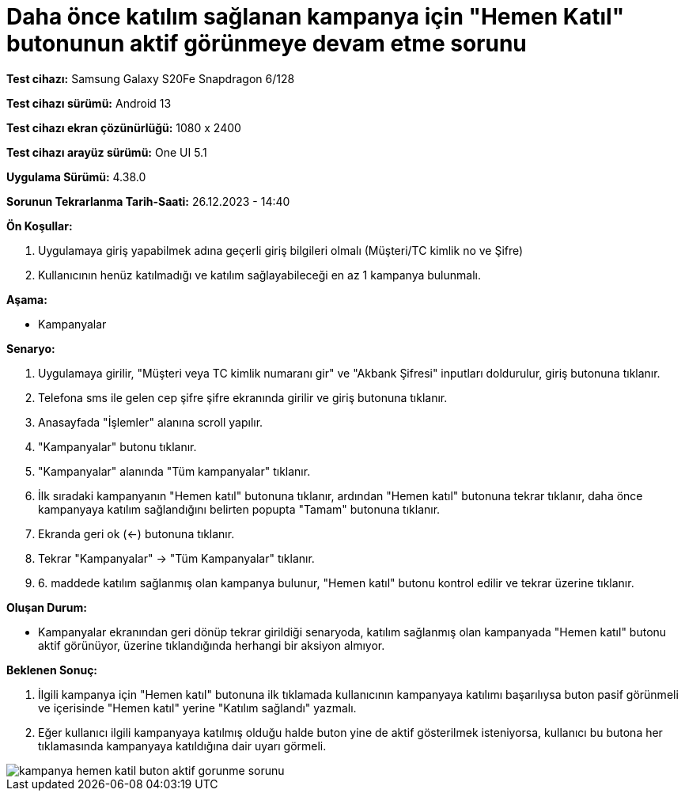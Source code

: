 :imagesdir: images

=  Daha önce katılım sağlanan kampanya için "Hemen Katıl" butonunun aktif görünmeye devam etme sorunu

*Test cihazı:* Samsung Galaxy S20Fe Snapdragon 6/128

*Test cihazı sürümü:* Android 13

*Test cihazı ekran çözünürlüğü:* 1080 x 2400

*Test cihazı arayüz sürümü:* One UI 5.1

*Uygulama Sürümü:* 4.38.0

*Sorunun Tekrarlanma Tarih-Saati:* 26.12.2023 - 14:40

**Ön Koşullar:**

. Uygulamaya giriş yapabilmek adına geçerli giriş bilgileri olmalı (Müşteri/TC kimlik no ve Şifre)
. Kullanıcının henüz katılmadığı ve katılım sağlayabileceği en az 1 kampanya bulunmalı.

**Aşama:**

- Kampanyalar

**Senaryo:**

. Uygulamaya girilir, "Müşteri veya TC kimlik numaranı gir" ve "Akbank Şifresi" inputları doldurulur, giriş butonuna tıklanır.
. Telefona sms ile gelen cep şifre şifre ekranında girilir ve giriş butonuna tıklanır.
. Anasayfada "İşlemler" alanına scroll yapılır.
. "Kampanyalar" butonu tıklanır.
. "Kampanyalar" alanında "Tüm kampanyalar" tıklanır.
. İlk sıradaki kampanyanın "Hemen katıl" butonuna tıklanır, ardından "Hemen katıl" butonuna tekrar tıklanır, daha önce kampanyaya katılım sağlandığını belirten popupta "Tamam" butonuna tıklanır.
. Ekranda geri ok (<-) butonuna tıklanır.
. Tekrar "Kampanyalar" -> "Tüm Kampanyalar" tıklanır.
. 6. maddede katılım sağlanmış olan kampanya bulunur, "Hemen katıl" butonu kontrol edilir ve tekrar üzerine tıklanır.

**Oluşan Durum:**

- Kampanyalar ekranından geri dönüp tekrar girildiği senaryoda, katılım sağlanmış olan kampanyada "Hemen katıl" butonu aktif görünüyor, üzerine tıklandığında herhangi bir aksiyon almıyor.

**Beklenen Sonuç:**

. İlgili kampanya için "Hemen katıl" butonuna ilk tıklamada kullanıcının kampanyaya katılımı başarılıysa buton pasif görünmeli ve içerisinde "Hemen katıl" yerine "Katılım sağlandı" yazmalı.
. Eğer kullanıcı ilgili kampanyaya katılmış olduğu halde buton yine de aktif gösterilmek isteniyorsa, kullanıcı bu butona her tıklamasında kampanyaya katıldığına dair uyarı görmeli.

image::kampanya-hemen-katil-buton-aktif-gorunme-sorunu.jpeg[]
